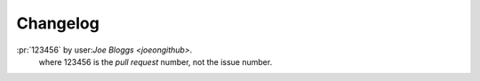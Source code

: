 Changelog
---------

:pr:`123456` by user:`Joe Bloggs <joeongithub>`.
    where 123456 is the *pull request* number, not the issue number.
